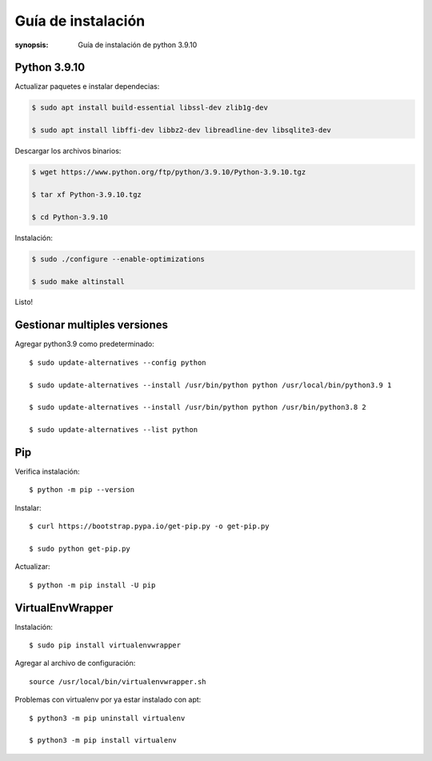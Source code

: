 Guía de instalación
=====================================================================

:synopsis: Guía de instalación de python 3.9.10


Python 3.9.10
----------------------------------------------------------------------
Actualizar paquetes e instalar dependecias:

.. code-block:: bash

   $ sudo apt install build-essential libssl-dev zlib1g-dev

   $ sudo apt install libffi-dev libbz2-dev libreadline-dev libsqlite3-dev


Descargar los archivos binarios:

.. code-block:: bash

   $ wget https://www.python.org/ftp/python/3.9.10/Python-3.9.10.tgz

   $ tar xf Python-3.9.10.tgz

   $ cd Python-3.9.10

Instalación:

.. code-block:: bash

   $ sudo ./configure --enable-optimizations

   $ sudo make altinstall

Listo!


Gestionar multiples versiones
----------------------------------------------------------------------
Agregar python3.9 como predeterminado::

  $ sudo update-alternatives --config python

  $ sudo update-alternatives --install /usr/bin/python python /usr/local/bin/python3.9 1

  $ sudo update-alternatives --install /usr/bin/python python /usr/bin/python3.8 2

  $ sudo update-alternatives --list python


Pip
----------------------------------------------------------------------
Verifica instalación::

  $ python -m pip --version

Instalar::

  $ curl https://bootstrap.pypa.io/get-pip.py -o get-pip.py

  $ sudo python get-pip.py

Actualizar::

  $ python -m pip install -U pip


VirtualEnvWrapper
----------------------------------------------------------------------
Instalación::

  $ sudo pip install virtualenvwrapper

Agregar al archivo de configuración::

  source /usr/local/bin/virtualenvwrapper.sh

Problemas con virtualenv por ya estar instalado con apt::

  $ python3 -m pip uninstall virtualenv

  $ python3 -m pip install virtualenv
